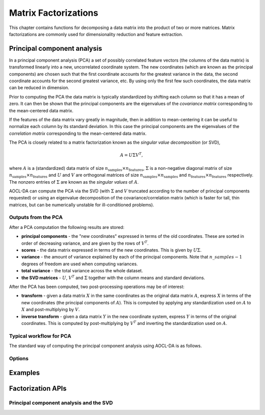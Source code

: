 ..
    Copyright (C) 2024 Advanced Micro Devices, Inc. All rights reserved.

    Redistribution and use in source and binary forms, with or without modification,
    are permitted provided that the following conditions are met:
    1. Redistributions of source code must retain the above copyright notice,
       this list of conditions and the following disclaimer.
    2. Redistributions in binary form must reproduce the above copyright notice,
       this list of conditions and the following disclaimer in the documentation
       and/or other materials provided with the distribution.
    3. Neither the name of the copyright holder nor the names of its contributors
       may be used to endorse or promote products derived from this software without
       specific prior written permission.

    THIS SOFTWARE IS PROVIDED BY THE COPYRIGHT HOLDERS AND CONTRIBUTORS "AS IS" AND
    ANY EXPRESS OR IMPLIED WARRANTIES, INCLUDING, BUT NOT LIMITED TO, THE IMPLIED
    WARRANTIES OF MERCHANTABILITY AND FITNESS FOR A PARTICULAR PURPOSE ARE DISCLAIMED.
    IN NO EVENT SHALL THE COPYRIGHT HOLDER OR CONTRIBUTORS BE LIABLE FOR ANY DIRECT,
    INDIRECT, INCIDENTAL, SPECIAL, EXEMPLARY, OR CONSEQUENTIAL DAMAGES (INCLUDING,
    BUT NOT LIMITED TO, PROCUREMENT OF SUBSTITUTE GOODS OR SERVICES; LOSS OF USE, DATA,
    OR PROFITS; OR BUSINESS INTERRUPTION) HOWEVER CAUSED AND ON ANY THEORY OF LIABILITY,
    WHETHER IN CONTRACT, STRICT LIABILITY, OR TORT (INCLUDING NEGLIGENCE OR OTHERWISE)
    ARISING IN ANY WAY OUT OF THE USE OF THIS SOFTWARE, EVEN IF ADVISED OF THE
    POSSIBILITY OF SUCH DAMAGE.




Matrix Factorizations
*********************

This chapter contains functions for decomposing a data matrix into the product of two or more matrices.
Matrix factorizations are commonly used for dimensionality reduction and feature extraction.

.. _pca_intro:

Principal component analysis
============================

In a principal component analysis (PCA) a set of possibly correlated feature vectors (the columns of the data matrix) is transformed linearly into a new, uncorrelated coordinate system.
The new coordinates (which are known as the principal components) are chosen such that the first coordinate accounts for the greatest variance in the data, the second coordinate accounts for the second greatest variance, etc.
By using only the first few such coordinates, the data matrix can be reduced in dimension.

Prior to computing the PCA the data matrix is typically standardized by shifting each column so that it has a mean of zero.
It can then be shown that the principal components are the eigenvalues of the *covariance matrix* corresponding to the mean-centered data matrix.

If the features of the data matrix vary greatly in magnitude, then in addition to mean-centering it can be useful to normalize each column by its standard deviation.
In this case the principal components are the eigenvalues of the *correlation matrix* corresponding to the mean-centered data matrix.

The PCA is closely related to a matrix factorization known as the *singular value decomposition* (or SVD),

.. math::
   A = U\Sigma V^T,

where :math:`A` is a (standardized) data matrix of size :math:`n_{\mathrm{samples}} \times n_{\mathrm{features}}`, :math:`\Sigma` is a non-negative diagonal matrix of size :math:`n_{\mathrm{samples}} \times n_{\mathrm{features}}` and :math:`U` and :math:`V` are orthogonal matrices of size :math:`n_{\mathrm{samples}} \times n_{\mathrm{samples}}` and  :math:`n_{\mathrm{features}} \times n_{\mathrm{features}}` respectively.
The nonzero entries of :math:`\Sigma` are known as the *singular values* of :math:`A`.

AOCL-DA can compute the PCA via the SVD (with :math:`\Sigma` and :math:`V` truncated according to the number of principal components requested) or using an eigenvalue decomposition of the covariance/correlation matrix (which is faster for tall, thin matrices, but can be numerically unstable for ill-conditioned problems).

Outputs from the PCA
---------------------
After a PCA computation the following results are stored:

- **principal components** - the "new coordinates" expressed in terms of the old coordinates. These are sorted in order of decreasing variance, and are given by the rows of :math:`V^T`.
- **scores** - the data matrix expressed in terms of the new coordinates. This is given by :math:`U\Sigma`.
- **variance** - the amount of variance explained by each of the principal components. Note that :math:`n\_samples -1` degrees of freedom are used when computing variances.
- **total variance** - the total variance across the whole dataset.
- **the SVD matrices** - :math:`U`, :math:`V^T` and :math:`\Sigma` together with the column means and standard deviations.

After the PCA has been computed, two post-processing operations may be of interest:

- **transform** - given a data matrix :math:`X` in the same coordinates as the original data matrix :math:`A`, express :math:`X` in terms of the new coordinates (the principal components of :math:`A`). This is computed by applying any standardization used on :math:`A` to :math:`X` and post-multiplying by :math:`V`.
- **inverse transform** - given a data matrix :math:`Y` in the new coordinate system, express :math:`Y` in terms of the original coordinates. This is computed by post-multiplying by :math:`V^T` and inverting the standardization used on :math:`A`.


Typical workflow for PCA
------------------------
The standard way of computing the principal component analysis using AOCL-DA is as follows.

.. tab-set::

   .. tab-item:: Python
      :sync: Python

      1. Initialize a :func:`aoclda.factorization.PCA` object with options set in the class constructor.
      2. Compute the PCA for your data matrix using :func:`aoclda.factorization.PCA.fit`.
      3. Perform further transformations in necessary using :func:`aoclda.factorization.PCA.transform` or :func:`aoclda.factorization.PCA.inverse_transform`.
      4. Extract results from the :func:`aoclda.factorization.PCA` object via its class attributes.

   .. tab-item:: C
      :sync: C

      1. Initialize a :cpp:type:`da_handle` with :cpp:type:`da_handle_type` ``da_handle_pca``.
      2. Pass data to the handle using :ref:`da_pca_set_data_? <da_pca_set_data>`.
      3. Set the number of principal components required and the type of PCA using :ref:`da_options_set_? <da_options_set>` (see :ref:`below <pca_options>`).
      4. Compute the PCA using :ref:`da_pca_compute_? <da_pca_compute>`.
      5. Perform further transformations as required, using :ref:`da_pca_transform_? <da_pca_transform>` or :ref:`da_pca_inverse_transform_? <da_pca_inverse_transform>`.
      6. Extract results using :ref:`da_handle_get_result_? <da_handle_get_result>`.

.. _pca_options:

Options
-------

.. tab-set::

   .. tab-item:: Python
      :sync: Python

      The available Python options are detailed in the :func:`aoclda.factorization.PCA` class constructor.

   .. tab-item:: C
      :sync: C

      The following options can be set using :ref:`da_options_set_? <da_options_set>`:

      .. update options using table _opts_principalcomponentanalysis

      .. csv-table:: PCA options
         :header: "Option Name", "Type", "Default", "Description", "Constraints"

         "pca method", "string", ":math:`s=` `covariance`", "Compute PCA based on the covariance or correlation matrix.", ":math:`s=` `correlation`, `covariance`, or `svd`."
         "degrees of freedom", "string", ":math:`s=` `unbiased`", "Whether to use biased or unbiased estimators for standard deviations and variances.", ":math:`s=` `biased`, or `unbiased`."
         "n_components", "integer", ":math:`i=1`", "Number of principal components to compute. If 0, then all components will be kept.", ":math:`0 \le i`"
         "svd solver", "string", ":math:`s=` `auto`", "Which LAPACK routine to use for the underlying singular value decomposition.", ":math:`s=` `auto`, `gesdd`, `gesvd`, `gesvdx`, or `syevd`."
         "check data", "string", ":math:`s=` `no`", "Check input data for NaNs prior to performing computation.", ":math:`s=` `no`, or `yes`."
         "storage order", "string", ":math:`s=` `column-major`", "Whether data is supplied and returned in row- or column-major order.", ":math:`s=` `c`, `column-major`, `f`, `fortran`, or `row-major`."

      If the `pca method` option is set to `svd` then no standardization is performed. This option should be used if the input data is already standardized or if an explicit singular value decomposition is required.
      Note, however, that if the columns of the data matrix are not mean-centered, then the computed **variance** and **total_variance** will be meaningless.

      If a full decomposition is required (so that all principal components are found) then `svd solver` should be set to `gesdd`. The LAPACK routines DGESDD or SGESDD (for double and single precision data respectively) will then be used. This choice offers the best performance, while maintaining high accuracy.
      Note that if internal heuristics determine that it is useful, a QR decomposition may be performed prior to the SVD.

      If `svd solver` is set to `syevd` then the SVD will be found by explicitly forming the covariance or correlation matrix and using LAPACK routines DSYEVD or SSYEVD to perform an eigendecomposition. This is very fast for tall, thin data matrices but for wider matrices it requires a lot of memory.
      The method is also more susceptible to ill-conditioning so must be used with care. It is incompatible with the `store U` option.

      `svd solver` should only be set to `gesvd` (so that the LAPACK routines DGESVD or SGESVD are used) if there is insufficient memory for the workspace requirements of `gesdd`, or if `gesdd` encounters convergence issues.
      If only one or two principal components are required then, depending on your data matrix, `gesvdx` may be faster (so that the LAPACK routines DGESVDX or SGESVDX are used).

      If `svd solver` is set to `auto`, then DGESDD or SGESDD will be used unless internal heuristics determine that the eigendecomposition may be used.

      If `store U` is set to 1, then the matrix :math:`U` from the SVD will be stored and used to ensure deterministic results in the signs of the principal components. Note that there may be a small performance penalty in setting this option and it cannot be used if `svd solver` is set to `syevd`.

Examples
========

.. tab-set::

   .. tab-item:: Python
      :sync: Python

      The code below is supplied with your installation (see :ref:`Python examples <python_examples>`).

      .. collapse:: PCA Example

          .. literalinclude:: ../../python_interface/python_package/aoclda/examples/pca_ex.py
              :language: Python
              :linenos:

   .. tab-item:: C
      :sync: C

      The code below can be found in ``pca.cpp`` in the ``examples`` folder of your installation.

      .. collapse:: PCA Example

          .. literalinclude:: ../../tests/examples/pca.cpp
              :language: C++
              :linenos:


Factorization APIs
=========================

Principal component analysis and the SVD
-----------------------------------------
.. tab-set::

   .. tab-item:: Python

      .. autoclass:: aoclda.factorization.PCA(n_components=1, bias='unbiased', method='covariance', solver='auto', store_U=False, check_data=false)
         :members:

   .. tab-item:: C

      .. _da_pca_set_data:

      .. doxygenfunction:: da_pca_set_data_s
         :project: da
         :outline:
      .. doxygenfunction:: da_pca_set_data_d
         :project: da

      .. _da_pca_compute:

      .. doxygenfunction:: da_pca_compute_s
         :project: da
         :outline:
      .. doxygenfunction:: da_pca_compute_d
         :project: da

      .. _da_pca_transform:

      .. doxygenfunction:: da_pca_transform_s
         :project: da
         :outline:
      .. doxygenfunction:: da_pca_transform_d
         :project: da

      .. _da_pca_inverse_transform:

      .. doxygenfunction:: da_pca_inverse_transform_s
         :project: da
         :outline:
      .. doxygenfunction:: da_pca_inverse_transform_d
         :project: da
